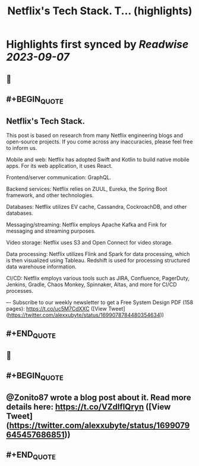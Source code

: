 :PROPERTIES:
:title: Netflix's Tech Stack. T... (highlights)
:END:

:PROPERTIES:
:author: [[alexxubyte on Twitter]]
:full-title: "Netflix's Tech Stack. T..."
:category: [[tweets]]
:url: https://twitter.com/alexxubyte/status/1699078784480354634
:END:

* Highlights first synced by [[Readwise]] [[2023-09-07]]
** 📌
** #+BEGIN_QUOTE
** Netflix's Tech Stack.

This post is based on research from many Netflix engineering blogs and open-source projects. If you come across any inaccuracies, please feel free to inform us.

Mobile and web: Netflix has adopted Swift and Kotlin to build native mobile apps. For its web application, it uses React.

Frontend/server communication: GraphQL.

Backend services: Netflix relies on ZUUL, Eureka, the Spring Boot framework, and other technologies.

Databases: Netflix utilizes EV cache, Cassandra, CockroachDB, and other databases.

Messaging/streaming: Netflix employs Apache Kafka and Fink for messaging and streaming purposes.

Video storage: Netflix uses S3 and Open Connect for video storage.

Data processing: Netflix utilizes Flink and Spark for data processing, which is then visualized using Tableau. Redshift is used for processing structured data warehouse information.

CI/CD: Netflix employs various tools such as JIRA, Confluence, PagerDuty, Jenkins, Gradle, Chaos Monkey, Spinnaker, Altas, and more for CI/CD processes.

–-
Subscribe to our weekly newsletter to get a Free System Design PDF (158 pages): https://t.co/uc5M7CdXXC  ([View Tweet](https://twitter.com/alexxubyte/status/1699078784480354634))
** #+END_QUOTE
** 📌
** #+BEGIN_QUOTE
** @Zonito87 wrote a blog post about it. Read more details here: https://t.co/VZdIflQryn  ([View Tweet](https://twitter.com/alexxubyte/status/1699079645457686851))
** #+END_QUOTE